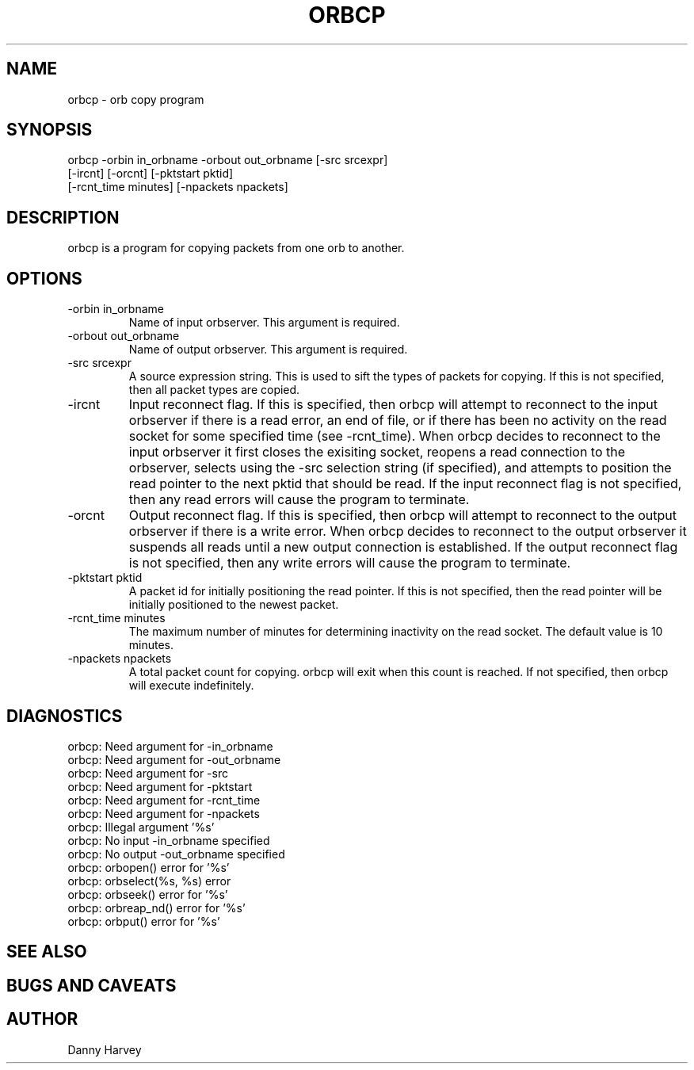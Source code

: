 .\" @(#)orbcp.1	1.1 07/12/96
.TH ORBCP 1 "07/12/96"
.SH NAME
orbcp \- orb copy program
.SH SYNOPSIS
.nf

orbcp -orbin in_orbname -orbout out_orbname [-src srcexpr]
      [-ircnt] [-orcnt] [-pktstart pktid]
      [-rcnt_time minutes] [-npackets npackets]

.fi
.SH DESCRIPTION
orbcp is a program for copying packets from one orb to another.
.SH OPTIONS
.IP "-orbin in_orbname"
Name of input orbserver. This argument is required.
.IP "-orbout out_orbname"
Name of output orbserver. This argument is required.
.IP "-src srcexpr"
A source expression string. This is used to sift the types of packets
for copying. If this is not specified, then all packet types are
copied.
.IP "-ircnt"
Input reconnect flag. If this is specified, then orbcp will
attempt to reconnect to the input orbserver if there is a 
read error, an end of file, or if there has been no activity
on the read socket for some specified time (see -rcnt_time).
When orbcp decides to reconnect to the input orbserver it
first closes the exisiting socket, reopens a read connection
to the orbserver, selects using the -src selection string (if
specified), and attempts to position the read pointer to the
next pktid that should be read. If the input reconnect flag
is not specified, then any read errors will cause the program
to terminate.
.IP "-orcnt"
Output reconnect flag. If this is specified, then orbcp will
attempt to reconnect to the output orbserver if there is a 
write error.
When orbcp decides to reconnect to the output orbserver it
suspends all reads until a new output connection is established.
If the output reconnect flag
is not specified, then any write errors will cause the program
to terminate.
.IP "-pktstart pktid"
A packet id for initially positioning the read pointer. If this
is not specified, then the read pointer will be initially
positioned to the newest packet.
.IP "-rcnt_time minutes"
The maximum number of minutes for determining inactivity on the
read socket. The default value is 10 minutes.
.IP "-npackets npackets"
A total packet count for copying. orbcp will exit when this
count is reached. If not specified, then orbcp will execute
indefinitely.
.SH DIAGNOSTICS
.IP "orbcp: Need argument for -in_orbname"
.IP "orbcp: Need argument for -out_orbname"
.IP "orbcp: Need argument for -src"
.IP "orbcp: Need argument for -pktstart"
.IP "orbcp: Need argument for -rcnt_time"
.IP "orbcp: Need argument for -npackets"
.IP "orbcp: Illegal argument '%s'"
.IP "orbcp: No input -in_orbname specified"
.IP "orbcp: No output -out_orbname specified"
.IP "orbcp: orbopen() error for '%s'"
.IP "orbcp: orbselect(%s, %s) error"
.IP "orbcp: orbseek() error for '%s'"
.IP "orbcp: orbreap_nd() error for '%s'"
.IP "orbcp: orbput() error for '%s'"
.SH "SEE ALSO"
.nf

.fi
.SH "BUGS AND CAVEATS"
.SH AUTHOR
Danny Harvey

.\" $Id$ 
